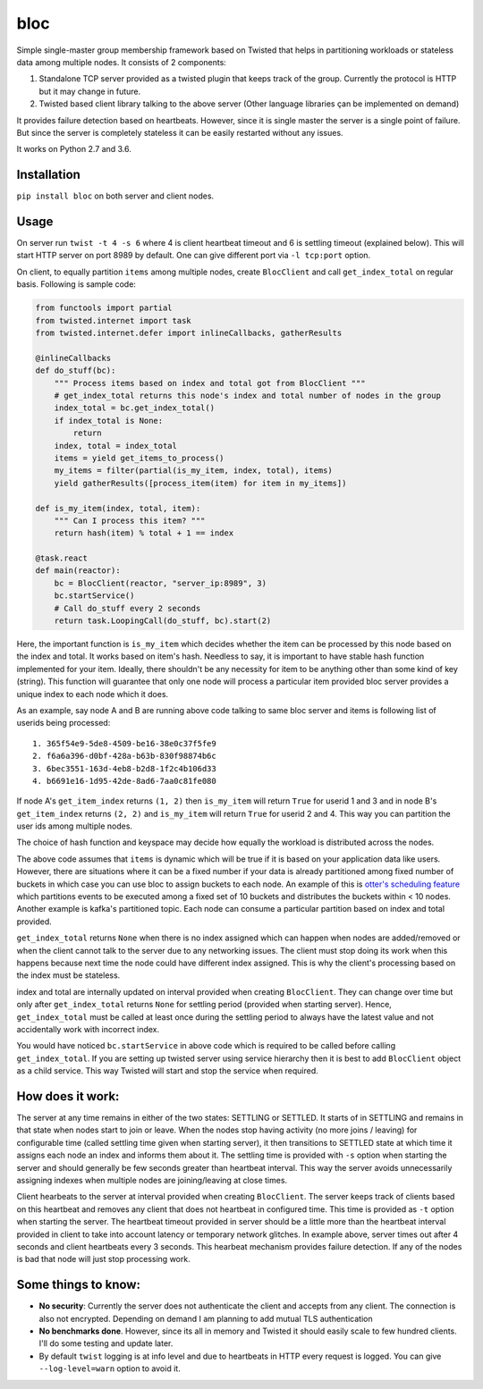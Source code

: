 bloc
====

.. image:: https://img.shields.io/pypi/v/bloc.svg
   :target: https://pypi.org/project/bloc
   :alt: PyPI package

.. image:: https://travis-ci.org/manishtomar/bloc.svg?branch=master
   :target: https://travis-ci.org/manishtomar/bloc
   :alt: CI Status

.. image:: https://codecov.io/github/manishtomar/bloc/branch/master/graph/badge.svg
   :target: https://codecov.io/github/manishtomar/bloc
   :alt: Test Coverage

Simple single-master group membership framework based on Twisted that helps in partitioning workloads or
stateless data among multiple nodes. It consists of 2 components: 

1) Standalone TCP server provided as a twisted plugin that keeps track of the group. Currently the protocol
   is HTTP but it may change in future.
2) Twisted based client library talking to the above server (Other language libraries çan be implemented on demand)

It provides failure detection based on heartbeats. However, since it is single master the server is
a single point of failure. But since the server is completely stateless it can be easily restarted without any issues.

It works on Python 2.7 and 3.6.

Installation
------------
``pip install bloc`` on both server and client nodes. 

Usage
-----
On server run ``twist -t 4 -s 6`` where 4 is client heartbeat timeout and 6 is settling timeout (explained below).
This will start HTTP server on port 8989 by default. One can give different port via ``-l tcp:port`` option.

On client, to equally partition ``items`` among multiple nodes, create ``BlocClient`` and call ``get_index_total``
on regular basis. Following is sample code:

.. code-block:: python

    from functools import partial
    from twisted.internet import task
    from twisted.internet.defer import inlineCallbacks, gatherResults

    @inlineCallbacks
    def do_stuff(bc):
        """ Process items based on index and total got from BlocClient """
        # get_index_total returns this node's index and total number of nodes in the group
        index_total = bc.get_index_total()
        if index_total is None:
            return
        index, total = index_total
        items = yield get_items_to_process()
        my_items = filter(partial(is_my_item, index, total), items)
        yield gatherResults([process_item(item) for item in my_items])

    def is_my_item(index, total, item):
        """ Can I process this item? """
        return hash(item) % total + 1 == index

    @task.react
    def main(reactor):
        bc = BlocClient(reactor, "server_ip:8989", 3)
        bc.startService()
        # Call do_stuff every 2 seconds
        return task.LoopingCall(do_stuff, bc).start(2)

Here, the important function is ``is_my_item`` which decides whether the item can be processed by
this node based on the index and total. It works based on item's hash. Needless to say, it is important
to have stable hash function implemented for your item. Ideally, there shouldn't be any necessity for item
to be anything other than some kind of key (string). This function will guarantee that only one node
will process a particular item provided bloc server provides a unique index to each node which it does.

As an example, say node A and B are running above code talking to same bloc server and items is following
list of userids being processed::

    1. 365f54e9-5de8-4509-be16-38e0c37f5fe9
    2. f6a6a396-d0bf-428a-b63b-830f98874b6c
    3. 6bec3551-163d-4eb8-b2d8-1f2c4b106d33
    4. b6691e16-1d95-42de-8ad6-7aa0c81fe080

If node A's ``get_item_index`` returns ``(1, 2)`` then ``is_my_item`` will return ``True`` for userid 1 and 3
and in node B's ``get_item_index`` returns ``(2, 2)`` and ``is_my_item`` will return ``True`` for userid 2 and 4.
This way you can partition the user ids among multiple nodes.

The choice of hash function and keyspace may decide how equally the workload is distributed across the nodes.

The above code assumes that ``items`` is dynamic which will be true if it is based on your application
data like users. However, there are situations where it can be a fixed number if your data is already
partitioned among fixed number of buckets in which case you can use bloc to assign buckets to each node.
An example of this is `otter's scheduling feature <https://github.com/rackerlabs/otter/blob/master/otter/scheduler.py>`_
which partitions events to be executed among a fixed set of 10 buckets and distributes the buckets
within < 10 nodes. Another example is kafka's partitioned topic. Each node can consume a particular
partition based on index and total provided.

``get_index_total`` returns ``None`` when there is no index assigned which can happen when nodes are added/removed
or when the client cannot talk to the server due to any networking issues. The client must stop doing its work
when this happens because next time the node could have different index assigned. This is why the
client's processing based on the index must be stateless.

index and total are internally updated on interval provided when creating ``BlocClient``. They can change 
over time but only after ``get_index_total`` returns ``None`` for settling period (provided when starting server).
Hence, ``get_index_total`` must be called at least once during the settling period to always have the latest value
and not accidentally work with incorrect index.

You would have noticed ``bc.startService`` in above code which is required to be called before calling
``get_index_total``. If you are setting up twisted server using service hierarchy then it is best
to add ``BlocClient`` object as a child service. This way Twisted will start and stop the service when required.

How does it work:
-----------------

The server at any time remains in either of the two states: SETTLING or SETTLED. It starts of in
SETTLING and remains in that state when nodes start to join or leave. When the nodes stop having
activity (no more joins / leaving) for configurable time (called settling time given when starting server),
it then transitions to SETTLED state at which time it assigns each node an index and informs them about it.
The settling time is provided with ``-s`` option when starting the server and should generally be few seconds
greater than heartbeat interval. This way the server avoids unnecessarily assigning indexes when
multiple nodes are joining/leaving at close times.

Client hearbeats to the server at interval provided when creating ``BlocClient``. The server keeps
track of clients based on this heartbeat and removes any client that does not heartbeat in configured
time. This time is provided as ``-t`` option when starting the server. The heartbeat timeout provided
in server should be a little more than the heartbeat interval provided in client to take into account
latency or temporary network glitches. In example above, server times out after 4 seconds and client
heartbeats every 3 seconds. This hearbeat mechanism provides failure detection. If any of the nodes
is bad that node will just stop processing work.

Some things to know:
--------------------

* **No security**: Currently the server does not authenticate the client and accepts from any client.
  The connection is also not encrypted. Depending on demand I am planning to add mutual TLS authentication
* **No benchmarks done**. However, since its all in memory and Twisted it should easily scale to
  few hundred clients. I'll do some testing and update later.
* By default ``twist`` logging is at info level and due to heartbeats in HTTP every request is logged.
  You can give ``--log-level=warn`` option to avoid it.
